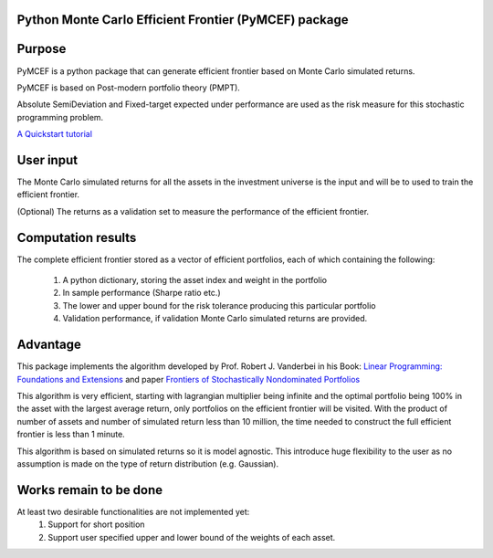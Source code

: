 Python Monte Carlo Efficient Frontier (PyMCEF) package
======================================================

Purpose
=======
PyMCEF is a python package that can generate efficient frontier based on Monte Carlo simulated returns.

PyMCEF is based on Post-modern portfolio theory (PMPT).

Absolute SemiDeviation and Fixed-target expected under performance are used as the risk measure for
this stochastic programming problem.

`A Quickstart tutorial`_

User input
==========
The Monte Carlo simulated returns for all the assets in the investment universe is the input 
and will be to used to train the efficient frontier.

(Optional) The returns as a validation set to measure the performance of the efficient frontier.

Computation results
===================
The complete efficient frontier stored as a vector of efficient portfolios, 
each of which containing the following:

    1. A python dictionary, storing the asset index and weight in the portfolio
    2. In sample performance (Sharpe ratio etc.)
    3. The lower and upper bound for the risk tolerance producing this particular portfolio
    4. Validation performance, if validation Monte Carlo simulated returns are provided.

Advantage
=========

This package implements the algorithm developed by Prof. Robert J. Vanderbei in his Book:
`Linear Programming: Foundations and Extensions`_ and paper `Frontiers of Stochastically Nondominated Portfolios`_

This algorithm is very efficient, starting with lagrangian multiplier being infinite and the optimal
portfolio being 100% in the asset with the largest average return, only portfolios on the efficient
frontier will be visited. With the product of number of assets and number of simulated return less than
10 million, the time needed to construct the full efficient frontier is less than 1 minute.

This algorithm is based on simulated returns so it is model agnostic. This introduce huge flexibility
to the user as no assumption is made on the type of return distribution (e.g. Gaussian).

Works remain to be done
=======================
At least two desirable functionalities are not implemented yet:
    1. Support for short position
    2. Support user specified upper and lower bound of the weights of each asset.

.. _`Linear Programming: Foundations and Extensions`: http://www.princeton.edu/~rvdb/LPbook/
.. _`Frontiers of Stochastically Nondominated Portfolios`: http://www.princeton.edu/~rvdb/tex/lpport/lpport8.pdf
.. _`A Quickstart tutorial`: http://nbviewer.jupyter.org/github/hzzyyy/pymcef/blob/master/Quickstart%20tutorial.ipynb
